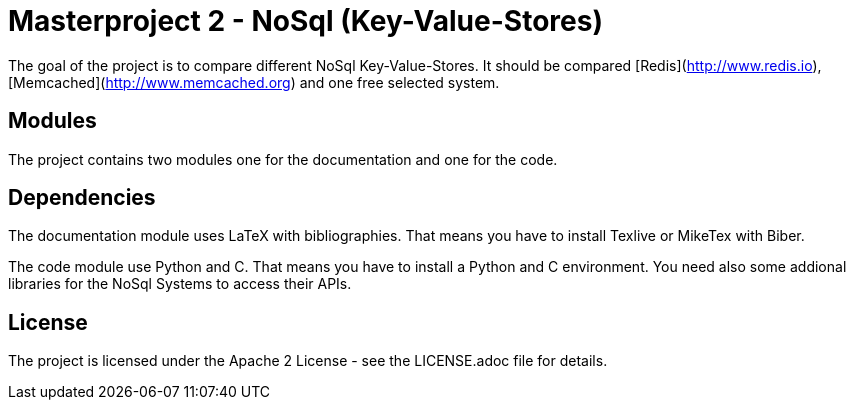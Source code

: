 = Masterproject 2 - NoSql (Key-Value-Stores)

The goal of the project is to compare different NoSql Key-Value-Stores.
It should be compared [Redis](http://www.redis.io),
[Memcached](http://www.memcached.org) and one free selected system.

== Modules

The project contains two modules one for the documentation and one
for the code.

== Dependencies

The documentation module uses LaTeX with bibliographies. That means you have to
install Texlive or MikeTex with Biber.

The code module use Python and C. That means you have to install a Python and C
environment. You need also some addional libraries for the NoSql Systems to
access their APIs.

== License

The project is licensed under the Apache 2 License -
see the LICENSE.adoc file for details.
